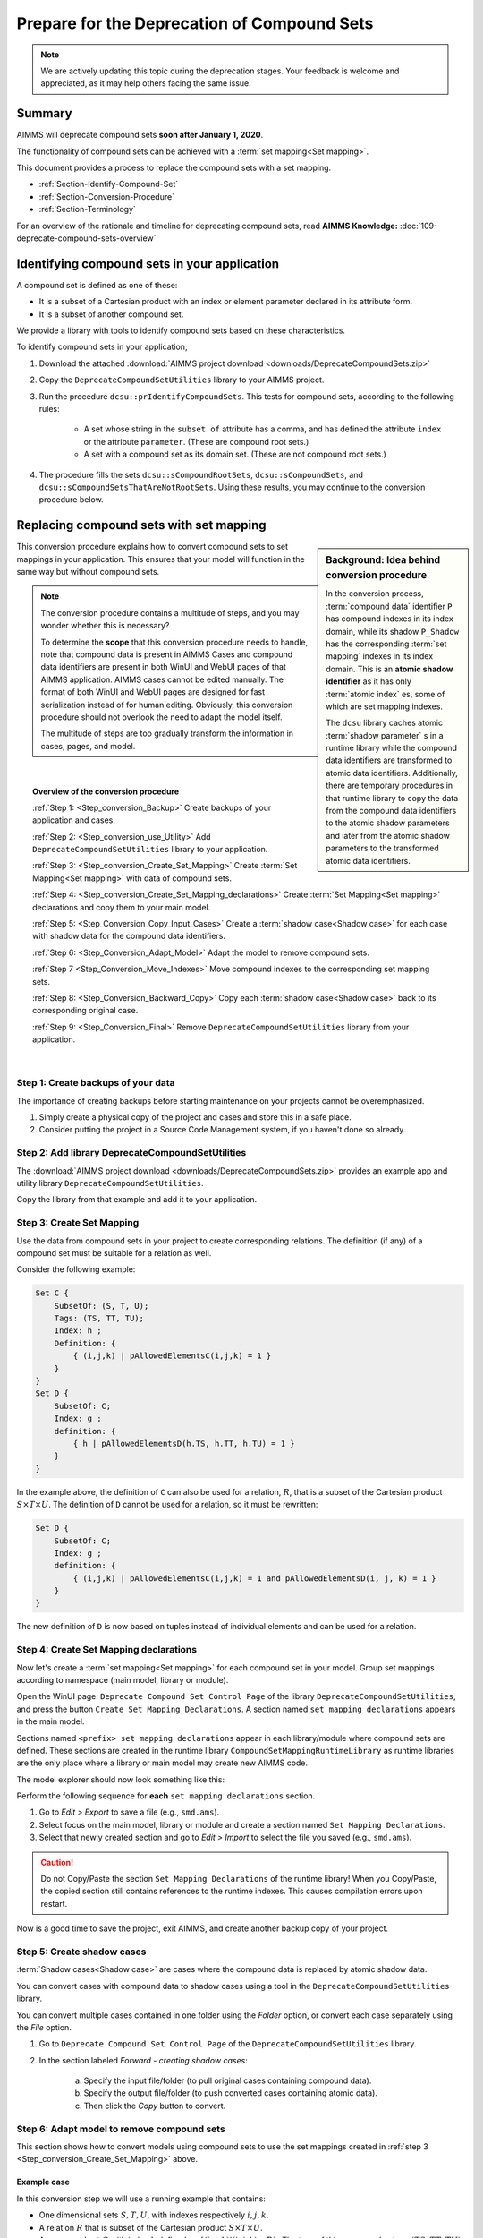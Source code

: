 .. IMAGES

.. |SetMappingDeclarations| image:: images/SetMappingDeclarations.png


Prepare for the Deprecation of Compound Sets
==============================================

.. meta::
   :description: Procedure for adapting projects to remove compound sets.
   :keywords: compound, set, convert, adapt, deprecate

.. note:: We are actively updating this topic during the deprecation stages. Your feedback is welcome and appreciated, as it may help others facing the same issue.

.. _Section_Summary:
    
Summary
-------
AIMMS will deprecate compound sets **soon after January 1, 2020**.

The functionality of compound sets can be achieved with a :term:`set mapping<Set mapping>`. 

This document provides a process to replace the compound sets with a set mapping.

* :ref:`Section-Identify-Compound-Set`

* :ref:`Section-Conversion-Procedure`

* :ref:`Section-Terminology`

For an overview of the rationale and timeline for deprecating compound sets, read **AIMMS Knowledge:** :doc:`109-deprecate-compound-sets-overview`

.. _Section-Identify-Compound-Set: 

Identifying compound sets in your application
---------------------------------------------

A compound set is defined as one of these:

* It is a subset of a Cartesian product with an index or element parameter declared in its attribute form.

* It is a subset of another compound set.

We provide a library with tools to identify compound sets based on these characteristics. 

To identify compound sets in your application, 

#. Download the attached :download:`AIMMS project download <downloads/DeprecateCompoundSets.zip>` 

#. Copy the ``DeprecateCompoundSetUtilities`` library to your AIMMS project.

#. Run the procedure ``dcsu::prIdentifyCompoundSets``. This tests for compound sets, according to the following rules:

    * A set whose string in the ``subset of`` attribute has a comma, and has defined the attribute ``index`` or the attribute ``parameter``. (These are compound root sets.)

    * A set with a compound set as its domain set. (These are not compound root sets.)

#. The procedure fills the sets ``dcsu::sCompoundRootSets``, ``dcsu::sCompoundSets``, and ``dcsu::sCompoundSetsThatAreNotRootSets``. Using these results, you may continue to the conversion procedure below.


.. _Section-Conversion-Procedure:

Replacing compound sets with set mapping
---------------------------------------------------

.. sidebar:: Background: Idea behind conversion procedure
     
    In the conversion process, :term:`compound data` identifier ``P`` has compound indexes in its index domain, while its shadow ``P_Shadow`` has the corresponding :term:`set mapping` indexes in its index domain. This is an **atomic shadow identifier** as it has only :term:`atomic index` es, some of which are set mapping indexes.

    The ``dcsu`` library caches atomic :term:`shadow parameter` s in a runtime library while the compound data identifiers are transformed to atomic data identifiers. Additionally, there are temporary procedures in that runtime library to copy the data from the compound data identifiers to the atomic shadow parameters and later from the atomic shadow parameters to the transformed atomic data identifiers.

This conversion procedure explains how to convert compound sets to set mappings in your application. This ensures that your model will function in the same way but without compound sets.

.. note::
    The conversion procedure contains a multitude of steps, and you may wonder whether this is necessary?

    To determine the **scope** that this conversion procedure needs to handle, 
    note that compound data is present in AIMMS Cases and compound data identifiers 
    are present in both WinUI and WebUI pages of that AIMMS application. 
    AIMMS cases cannot be edited manually.
    The format of both WinUI and WebUI pages are designed for fast serialization instead of for human editing. 
    Obviously, this conversion procedure should not overlook the need to adapt the model itself.
    
    The multitude of steps are too gradually transform the information in cases, pages, and model.

|

.. topic:: Overview of the conversion procedure

    :ref:`Step 1: <Step_conversion_Backup>`
    Create backups of your application and cases.

    :ref:`Step 2: <Step_conversion_use_Utility>` 
    Add ``DeprecateCompoundSetUtilities`` library to your application.

    :ref:`Step 3: <Step_conversion_Create_Set_Mapping>` 
    Create :term:`Set Mapping<Set mapping>` with data of compound sets.

    :ref:`Step 4: <Step_conversion_Create_Set_Mapping_declarations>` 
    Create :term:`Set Mapping<Set mapping>` declarations and copy them to your main model.

    :ref:`Step 5: <Step_Conversion_Copy_Input_Cases>` 
    Create a :term:`shadow case<Shadow case>` for each case with shadow data for the compound data identifiers.

    :ref:`Step 6: <Step_Conversion_Adapt_Model>` 
    Adapt the model to remove compound sets.

    :ref:`Step 7 <Step_Conversion_Move_Indexes>` 
    Move compound indexes to the corresponding set mapping sets.

    :ref:`Step 8: <Step_Conversion_Backward_Copy>` 
    Copy each :term:`shadow case<Shadow case>` back to its corresponding original case. 

    :ref:`Step 9: <Step_Conversion_Final>` 
    Remove ``DeprecateCompoundSetUtilities`` library from your application.


|

.. _Step_conversion_Backup:

Step 1: Create backups of your data
++++++++++++++++++++++++++++++++++++++

The importance of creating backups before starting maintenance on your projects cannot be overemphasized.

#. Simply create a physical copy of the project and cases and store this in a safe place.

#. Consider putting the project in a Source Code Management system, if you haven't done so already.  

.. _Step_conversion_use_Utility:

Step 2: Add library DeprecateCompoundSetUtilities
++++++++++++++++++++++++++++++++++++++++++++++++++++

The :download:`AIMMS project download <downloads/DeprecateCompoundSets.zip>` provides an example app and utility library ``DeprecateCompoundSetUtilities``. 

Copy the library from that example and add it to your application.


.. _Step_conversion_Create_Set_Mapping:

Step 3: Create Set Mapping
++++++++++++++++++++++++++++++++++++++++++++++++++++++++++++++

Use the data from compound sets in your project to create corresponding relations. 
The definition (if any) of a compound set must be suitable for a relation as well. 

Consider the following example:

.. code-block:: aimms

    Set C {
        SubsetOf: (S, T, U);
        Tags: (TS, TT, TU);
        Index: h ;
        Definition: {
            { (i,j,k) | pAllowedElementsC(i,j,k) = 1 }
        }
    }
    Set D {
        SubsetOf: C;
        Index: g ;
        definition: {
            { h | pAllowedElementsD(h.TS, h.TT, h.TU) = 1 }
        }
    }
 
In the example above, the definition of ``C`` can also be used for a relation, :math:`R`, that is a subset of the Cartesian product :math:`S \times T \times U`. The definition of ``D`` cannot be used for a relation, so it must be rewritten:

.. code-block:: aimms

    Set D {
        SubsetOf: C;
        Index: g ;
        definition: {
            { (i,j,k) | pAllowedElementsC(i,j,k) = 1 and pAllowedElementsD(i, j, k) = 1 }
        }
    }
 
The new definition of ``D`` is now based on tuples instead of individual elements and can be used for a relation.


.. _Step_conversion_Create_Set_Mapping_declarations:

Step 4: Create Set Mapping declarations
++++++++++++++++++++++++++++++++++++++++

Now let's create a :term:`set mapping<Set mapping>` for each compound set in your model. Group set mappings according to namespace (main model, library or module).

Open the WinUI page: ``Deprecate Compound Set Control Page`` of the library ``DeprecateCompoundSetUtilities``, and press the button ``Create Set Mapping Declarations``.  A section named ``set mapping declarations`` appears in the main model. 

Sections named ``<prefix> set mapping declarations`` appear in each library/module where compound sets are defined. These sections are created in the runtime library ``CompoundSetMappingRuntimeLibrary`` as runtime libraries are the only place where a library or main model may create new AIMMS code. 

The model explorer should now look something like this:

|SetMappingDeclarations|

Perform the following sequence for **each** ``set mapping declarations`` section.

#. Go to *Edit > Export* to save a file (e.g., ``smd.ams``).

#. Select focus on the main model, library or module and create a section named ``Set Mapping Declarations``.

#. Select that newly created section and go to *Edit > Import* to select the file you saved (e.g., ``smd.ams``).

.. caution:: Do not Copy/Paste the section ``Set Mapping Declarations`` of the runtime library! When you Copy/Paste, the copied section still contains references to the runtime indexes. This causes compilation errors upon restart.

Now is a good time to save the project, exit AIMMS, and create another backup copy of your project.


.. _Step_Conversion_Copy_Input_Cases:

Step 5: Create shadow cases
++++++++++++++++++++++++++++++++++++++++

:term:`Shadow cases<Shadow case>` are cases where the compound data is replaced by atomic shadow data.

You can convert cases with compound data to shadow cases using a tool in the ``DeprecateCompoundSetUtilities`` library.

You can convert multiple cases contained in one folder using the *Folder* option, or convert each case separately using the *File* option.

#. Go to ``Deprecate Compound Set Control Page`` of the ``DeprecateCompoundSetUtilities`` library.

#. In the section labeled *Forward - creating shadow cases*:

    a. Specify the input file/folder (to pull original cases containing compound data).
    #. Specify the output file/folder (to push converted cases containing atomic data). 
    #. Then click the *Copy* button to convert.

.. _Step_Conversion_Adapt_Model:

Step 6: Adapt model to remove compound sets
+++++++++++++++++++++++++++++++++++++++++++++++++++++++++++++++++++++++++++++++++++


This section shows how to convert models using compound sets to use the set mappings created in :ref:`step 3 <Step_conversion_Create_Set_Mapping>` above.

Example case
^^^^^^^^^^^^^^^

In this conversion step we will use a running example that contains:

* One dimensional sets :math:`S, T, U`, with indexes respectively :math:`i, j, k`.

* A relation :math:`R` that is subset of the Cartesian product :math:`S \times T \times U`.

* A compound set :math:`C` with index :math:`h` defined as :math:`\{ (i, j, k) | (i, j, k) \in R \}`. The tags of this compound set are :math:`(TS,TT,TU)`

* A compound subset :math:`D \subset C` with index :math:`g`. Note that :math:`D` inherits its tags from :math:`C`.

* A parameter :math:`P` declared over the index for the compound set: :math:`P_h`

* A parameter :math:`P1` declared over the index for the compound subset: :math:`P1_g`

* A parameter :math:`Q` declared over the indexes for the one dimensional sets: :math:`Q_{i,j,k}`

* A parameter :math:`Q1` declared over the index :math:`i`: :math:`Q1_i`


Replace use of tags
^^^^^^^^^^^^^^^^^^^
The following Parameter contains a tag referencing a compound set:

.. code-block:: aimms

    Parameter p1 {
        IndexDomain: h;
        Definition: A(h.ts);
    }
        
AIMMS displays the error message: ``The "TS" is not a tag that can be associated with index "h".`` 

You can replace it with a tag referencing a set mapping:

.. code-block:: aimms

    Parameter p1 {
        IndexDomain: h;
        Definition: A(epTag_C_TS(h));
    }



Replace atomic indexes with set mapping index
^^^^^^^^^^^^^^^^^^^^^^^^^^^^^^^^^^^^^^^^^^^^^^^^^^^^

Consider the declaration of compound data parameter ``P``:

.. code-block:: aimms

    Parameter P {
        IndexDomain: h;
    }

Then using ``P`` is not allowed in an expression such as:

.. code-block:: aimms

    Parameter PS {
        IndexDomain: (i,j,k);
        Definition: p(i,j,k);
    }
        
It is not allowed, as the automatic mapping between ``h`` and ``(i,j,k)`` is no longer supported.

AIMMS displays a compilation error ``The number of arguments in the parameter "P" is not correct.`` 

You can replace this definition by: 
        
.. code-block:: aimms

    Parameter PS {
        IndexDomain: (i,j,k);
        Definition: sum(h|(i,j,k,h) in sMappingSet_C_Relation,p(h));
    }

Replace the function Tuple
^^^^^^^^^^^^^^^^^^^^^^^^^^^^^^^^^^^

The function ```Tuple`` is a predeclared function to create an element in a compound set from elements in the atomic sets that together form the domain of that compound set.

Consider the function: 

.. code-block:: aimms

    epC := Tuple( epS, epT, epU );
        
Here ``epS``, ``epT``, and ``epU`` contain the elements, and Tuple will create a corresponding element in the compound set ``C``, where ``C`` is the range of the element parameter ``epC``.
        
With the deprecation of compound sets, ``Tuple`` is no longer supported , and this should be replaced by:

.. code-block:: aimms

    epC := first( iSMI_C | ( epS, epT, epU, iSMI_C ) in sSetMappingRelation_C );
        
        
.. _Step_Conversion_Move_Indexes:

Step 7: Move compound indexes to set mapping sets
+++++++++++++++++++++++++++++++++++++++++++++++++++++++++++++++++++++++++++++++++++++++

To ensure :term:`screen definitions<Screen definition>` are not broken, you must move indexes from the declarations of compound sets to the declaration of the corresponding set mapping set.

To move an index that is declared as part of a set declaration:

#. Delete it using the wizard at the index attribute.

#. Re-create it in the destination set.


.. _Step_Conversion_Backward_Copy:

Step 8: Move shadow cases back to original cases
+++++++++++++++++++++++++++++++++++++++++++++++++++++++++++++++++++++++++++++++++++++++++++++

You can convert shadow cases created in :ref:`step 5 <Step_Conversion_Copy_Input_Cases>` back to the original case locations using the same tool in the ``DeprecateCompoundSetUtilities`` library.

You can convert multiple cases contained in one folder using the *Folder* option, or convert each case separately using the *File* option.

#. Go to ``Deprecate Compound Set Control Page`` of the ``DeprecateCompoundSetUtilities`` library.

#. In the section labeled *Backward - creating cases with original identifiers without compound data*:

    a. Specify the input file/folder (to pull cases containing converted data).
    #. Specify the output file/folder (to push to the original case folder location). 
    #. Then click the *Copy* button to convert.


.. _Step_Conversion_Final:

Step 9: Remove the library DeprecateCompoundSetUtilities
+++++++++++++++++++++++++++++++++++++++++++++++++++++++++++++++++++++++++++++++++++++++

Now that you have removed compound sets from your project, you can remove the library ``DeprecateCompoundSetUtililities``.

.. _Section-Terminology:

Glossary of Terms Used
----------------------

.. glossary::

    Atomic sets
        One-dimensional sets that are not compound sets are called **atomic sets**. 
        Examples of atomic sets are sets containing names, calendars and subsets of the set Integers. 
        To declare a relation, AIMMS only allows atomic sets in the ``subset of`` attribute of that relation.

    Atomic index
        An **atomic index** is an index in an atomic set. A **compound index** is an index in a compound set.   
    
    Set mapping
        A **set mapping** is a collection of identifiers that together provide an alternative for the functionality of a single compound set. 
        
        A set mapping consists of:
        
        * A **set mapping set** is an atomic set with elements that look like elements from a compound set. 

        * A **set mapping index** is an index in a set mapping set. Note that a set mapping index is an atomic index.

        * A **set mapping relation** is a relation that contains the same set of tuples as a compound set.

        * A **set mapping parameter** is an element parameter that contains the data to handle the "tags" functionality of a compound set.

    Compound data         
        A **compound data identifier** is a parameter, variable, or constraint 
        with at least one compound index in its index domain. 
        Thus, **compound data** is the data of a compound data identifier.   

    Screen definition
        A **screen definition** is a serialized representation of a screen. 
        The point and click types of UI provided by AIMMS, both WinUI and WebUI, 
        store these **screen definitions** as text files within an AIMMS project.

    Shadow case
        A case containing the same data references to its corresponding namesake but replacing compound data with atomic set mapping data to allow for the removal of compound sets.

    Shadow parameter
        Consider a parameter ``A``, then a **shadow parameter**, say ``A_Shadow``, is a parameter with the same element values. 



.. topic:: Further support

    For further information on the deprecation of compound sets, contact `AIMMS Support Team <mailto:support@aimms.com>`_.


